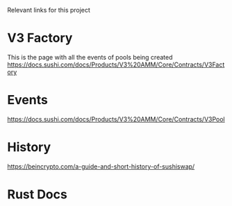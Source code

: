 Relevant links for this project

* V3 Factory
This is the page with all the events of pools being created
https://docs.sushi.com/docs/Products/V3%20AMM/Core/Contracts/V3Factory

* Events
https://docs.sushi.com/docs/Products/V3%20AMM/Core/Contracts/V3Pool

* History
https://beincrypto.com/a-guide-and-short-history-of-sushiswap/

* Rust Docs
